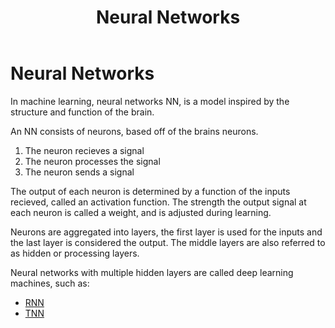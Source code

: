 :PROPERTIES:
:ID:       7cbfa33a-00f9-40a5-b2b1-4c06602a0615
:ROAM_ALIASES: NN
:END:
#+title: Neural Networks

* Neural Networks

In machine learning, neural networks NN, is a model inspired by the structure and function of the brain.

An NN consists of neurons, based off of the brains neurons.
1) The neuron recieves a signal
2) The neuron processes the signal
3) The neuron sends a signal

The output of each neuron is determined by a function of the inputs recieved, called an activation function. The strength the output signal at each neuron is called a weight, and is adjusted during learning.

Neurons are aggregated into layers, the first layer is used for the inputs and the last layer is considered the output. The middle layers are also referred to as hidden or processing layers.

Neural networks with multiple hidden layers are called deep learning machines, such as:
- [[id:53e711e6-8251-4470-b669-0e54f5dd722c][RNN]]
- [[id:980518ed-d137-4cb9-a3d5-15912fa23a01][TNN]]
